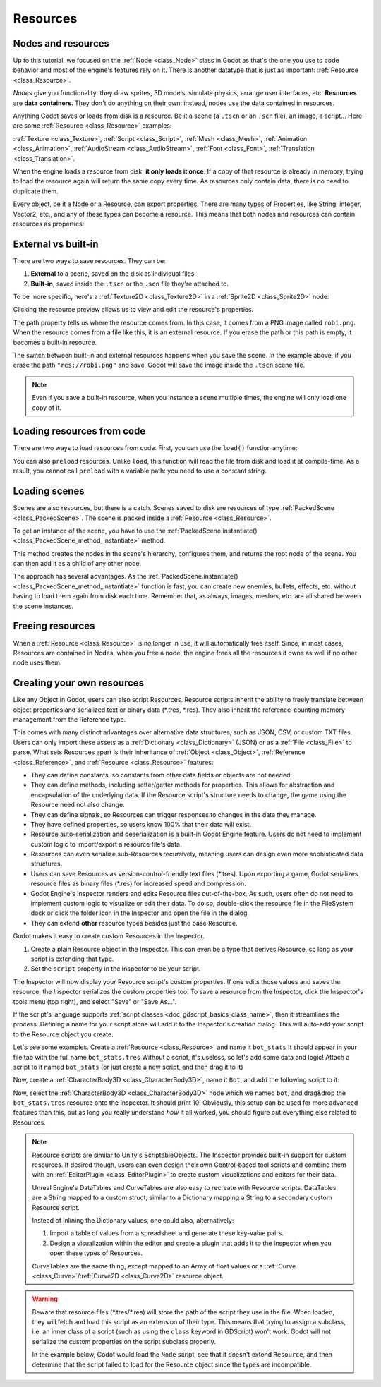 .. _doc_resources:

Resources
=========

Nodes and resources
-------------------

Up to this tutorial, we focused on the :ref:`Node <class_Node>`
class in Godot as that's the one you use to code behavior and
most of the engine's features rely on it. There is
another datatype that is just as important:
:ref:`Resource <class_Resource>`.

*Nodes* give you functionality: they draw sprites, 3D models, simulate physics,
arrange user interfaces, etc. **Resources** are **data containers**. They don't
do anything on their own: instead, nodes use the data contained in resources.

Anything Godot saves or loads from disk is a resource. Be it a scene (a ``.tscn``
or an ``.scn`` file), an image, a script... Here are some :ref:`Resource <class_Resource>` examples:

:ref:`Texture <class_Texture>`, :ref:`Script <class_Script>`, :ref:`Mesh
<class_Mesh>`, :ref:`Animation <class_Animation>`, :ref:`AudioStream
<class_AudioStream>`, :ref:`Font <class_Font>`, :ref:`Translation
<class_Translation>`.

When the engine loads a resource from disk, **it only loads it once**. If a copy
of that resource is already in memory, trying to load the resource again will
return the same copy every time. As resources only contain data, there is no need
to duplicate them.

Every object, be it a Node or a Resource, can export properties. There are many
types of Properties, like String, integer, Vector2, etc., and any of these types
can become a resource. This means that both nodes and resources can contain
resources as properties:

.. image:: img/nodes_resources.png

External vs built-in
--------------------

There are two ways to save resources. They can be:

1. **External** to a scene, saved on the disk as individual files.
2. **Built-in**, saved inside the ``.tscn`` or the ``.scn`` file they're attached to.

To be more specific, here's a :ref:`Texture2D <class_Texture2D>`
in a :ref:`Sprite2D <class_Sprite2D>` node:

.. image:: img/spriteprop.png

Clicking the resource preview allows us to view and edit the resource's properties.

.. image:: img/resourcerobi.png

The path property tells us where the resource comes from. In this case, it comes
from a PNG image called ``robi.png``. When the resource comes from a file like
this, it is an external resource. If you erase the path or this path is empty,
it becomes a built-in resource.

The switch between built-in and external resources happens when you save the
scene. In the example above, if you erase the path ``"res://robi.png"`` and
save, Godot will save the image inside the ``.tscn`` scene file.

.. note::

    Even if you save a built-in resource, when you instance a scene multiple
    times, the engine will only load one copy of it.

Loading resources from code
---------------------------

There are two ways to load resources from code. First, you can use the ``load()`` function anytime:

.. tabs::
 .. code-tab:: gdscript GDScript

    func _ready():
        # Godot loads the Resource when it reads this very line.
        var imported_resource = load("res://robi.png") 
        $sprite.texture = imported_resource

 .. code-tab:: csharp

    public override void _Ready()
    {
        var texture = (Texture)GD.Load("res://robi.png"); // Godot loads the Resource when it reads the line.
        var sprite = GetNode<Sprite2D>("sprite");
        sprite.Texture = texture;
    }

You can also ``preload`` resources. Unlike ``load``, this function will read the
file from disk and load it at compile-time. As a result, you cannot call ``preload``
with a variable path: you need to use a constant string.

.. tabs::
 .. code-tab:: gdscript GDScript

    func _ready():
        # Godot loads the resource at compile-time
        var imported_resource = preload("res://robi.png")
        get_node("sprite").texture = imported_resource

 .. code-tab:: csharp

    // 'preload()' is unavailable in C Sharp.

Loading scenes
--------------

Scenes are also resources, but there is a catch. Scenes saved to disk are
resources of type :ref:`PackedScene <class_PackedScene>`. The
scene is packed inside a :ref:`Resource <class_Resource>`.

To get an instance of the scene, you have to use the
:ref:`PackedScene.instantiate() <class_PackedScene_method_instantiate>` method.

.. tabs::
 .. code-tab:: gdscript GDScript

    func _on_shoot():
            var bullet = preload("res://bullet.tscn").instantiate()
            add_child(bullet)


 .. code-tab:: csharp

    private PackedScene _bulletScene = (PackedScene)GD.Load("res://bullet.tscn");

    public void OnShoot()
    {
        Node bullet = _bulletScene.Instance();
        AddChild(bullet);
    }

This method creates the nodes in the scene's hierarchy, configures them, and
returns the root node of the scene. You can then add it as a child of any other
node.

The approach has several advantages. As the :ref:`PackedScene.instantiate()
<class_PackedScene_method_instantiate>` function is fast, you can create new
enemies, bullets, effects, etc. without having to load them again from disk each
time. Remember that, as always, images, meshes, etc. are all shared between the
scene instances.

Freeing resources
-----------------

When a :ref:`Resource <class_Resource>` is no longer in use, it will automatically free itself.
Since, in most cases, Resources are contained in Nodes, when you free a node,
the engine frees all the resources it owns as well if no other node uses them.

Creating your own resources
---------------------------

Like any Object in Godot, users can also script Resources. Resource scripts
inherit the ability to freely translate between object properties and serialized
text or binary data (\*.tres, \*.res). They also inherit the reference-counting
memory management from the Reference type.

This comes with many distinct advantages over alternative data
structures, such as JSON, CSV, or custom TXT files. Users can only import these
assets as a :ref:`Dictionary <class_Dictionary>` (JSON) or as a
:ref:`File <class_File>` to parse. What sets Resources apart is their
inheritance of :ref:`Object <class_Object>`, :ref:`Reference <class_Reference>`,
and :ref:`Resource <class_Resource>` features:

- They can define constants, so constants from other data fields or objects are not needed.

- They can define methods, including setter/getter methods for properties. This allows for abstraction and encapsulation of the underlying data. If the Resource script's structure needs to change, the game using the Resource need not also change.

- They can define signals, so Resources can trigger responses to changes in the data they manage.

- They have defined properties, so users know 100% that their data will exist.

- Resource auto-serialization and deserialization is a built-in Godot Engine feature. Users do not need to implement custom logic to import/export a resource file's data.

- Resources can even serialize sub-Resources recursively, meaning users can design even more sophisticated data structures.

- Users can save Resources as version-control-friendly text files (\*.tres). Upon exporting a game, Godot serializes resource files as binary files (\*.res) for increased speed and compression.

- Godot Engine's Inspector renders and edits Resource files out-of-the-box. As such, users often do not need to implement custom logic to visualize or edit their data. To do so, double-click the resource file in the FileSystem dock or click the folder icon in the Inspector and open the file in the dialog.

- They can extend **other** resource types besides just the base Resource.

Godot makes it easy to create custom Resources in the Inspector.

1. Create a plain Resource object in the Inspector. This can even be a type that derives Resource, so long as your script is extending that type.
2. Set the ``script`` property in the Inspector to be your script.

The Inspector will now display your Resource script's custom properties. If one edits
those values and saves the resource, the Inspector serializes the custom properties
too! To save a resource from the Inspector, click the Inspector's tools menu (top right),
and select "Save" or "Save As...".

If the script's language supports :ref:`script classes <doc_gdscript_basics_class_name>`,
then it streamlines the process. Defining a name for your script alone will add it to
the Inspector's creation dialog. This will auto-add your script to the Resource
object you create.

Let's see some examples.
Create a :ref:`Resource <class_Resource>` and name it ``bot_stats``
It should appear in your file tab with the full name ``bot_stats.tres``
Without a script, it's useless, so let's add some data and logic!
Attach a script to it named ``bot_stats`` (or just create a new script, and then drag it to it)

.. tabs::
  .. code-tab:: gdscript GDScript
    extends Resource
    
    @export var health : int
    @export var sub_resource : Resource
    @export var strings : PackedStringArray

    # Make sure that every parameter has a default value.
    # Otherwise, there will be problems with creating and editing
    # your resource via the inspector.
    func _init(p_health = 0, p_sub_resource = null, p_strings = []):
        health = p_health
        sub_resource = p_sub_resource
        strings = p_strings
        
  .. code-tab:: csharp

        // BotStats.cs
        using System;
        using Godot;

        namespace ExampleProject {
            public class BotStats : Resource
            {
                [Export]
                public int Health { get; set; }

                [Export]
                public Resource SubResource { get; set; }

                [Export]
                public String[] Strings { get; set; }

                // Make sure that every parameter has a default value.
                // Otherwise, there will be problems with creating and editing
                // your resource via the inspector.
                public BotStats(int health = 0, Resource subResource = null, String[] strings = null)
                {
                    Health = health;
                    SubResource = subResource;
                    Strings = strings ?? new String[0];
                }
            }
        }
      
Now, create a :ref:`CharacterBody3D <class_CharacterBody3D>`, name it ``Bot``, and add the following script to it:
       
.. tabs::
  .. code-tab:: gdscript GDScript
    extends CharacterBody3D

    @export var stats : Resource

    func _ready():
        # Uses an implicit, duck-typed interface for any 'health'-compatible resources.
        if stats:
            stats.health = 10
            print(stats.health) 
            # Prints "10"
  

        // Bot.cs
        using System;
        using Godot;

        namespace ExampleProject {
            public class Bot : KinematicBody
            {
                [Export]
                public Resource Stats;

                public override void _Ready()
                {
                    if (Stats != null && Stats is BotStats botStats) {
                        GD.Print(botStats.Health); // Prints '10'.
                    }
                }
            }
        }
        
Now, select the :ref:`CharacterBody3D <class_CharacterBody3D>` node which we named ``bot``, and drag&drop the ``bot_stats.tres`` resource onto the Inspector. It should print 10! Obviously, this setup can be used for more advanced features than this, but as long you really understand *how* it all worked, you should figure out everything else related to Resources.

.. note::

    Resource scripts are similar to Unity's ScriptableObjects. The Inspector
    provides built-in support for custom resources. If desired though, users
    can even design their own Control-based tool scripts and combine them
    with an :ref:`EditorPlugin <class_EditorPlugin>` to create custom
    visualizations and editors for their data.

    Unreal Engine's DataTables and CurveTables are also easy to recreate with
    Resource scripts. DataTables are a String mapped to a custom struct, similar
    to a Dictionary mapping a String to a secondary custom Resource script.

    .. tabs::
      .. code-tab:: gdscript GDScript

        # bot_stats_table.gd
        extends Resource

        const BotStats = preload("bot_stats.gd")

        var data = {
            "GodotBot": BotStats.new(10), # Creates instance with 10 health.
            "DifferentBot": BotStats.new(20) # A different one with 20 health.
        }

        func _init():
            print(data)
      .. code-tab:: csharp

        using System;
        using Godot;

        public class BotStatsTable : Resource
        {
            private Godot.Dictionary<String, BotStats> _stats = new Godot.Dictionary<String, BotStats>();

            public BotStatsTable()
            {
                _stats["GodotBot"] = new BotStats(10); // Creates instance with 10 health.
                _stats["DifferentBot"] = new BotStats(20); // A different one with 20 health.
                GD.Print(_stats);
            }
        }

    Instead of inlining the Dictionary values, one could also, alternatively:

    1. Import a table of values from a spreadsheet and generate these key-value pairs.

    2. Design a visualization within the editor and create a plugin that adds it
       to the Inspector when you open these types of Resources.

    CurveTables are the same thing, except mapped to an Array of float values
    or a :ref:`Curve <class_Curve>`/:ref:`Curve2D <class_Curve2D>` resource object.

.. warning::

    Beware that resource files (\*.tres/\*.res) will store the path of the script
    they use in the file. When loaded, they will fetch and load this script as an
    extension of their type. This means that trying to assign a subclass, i.e. an
    inner class of a script (such as using the ``class`` keyword in GDScript) won't
    work. Godot will not serialize the custom properties on the script subclass properly.

    In the example below, Godot would load the ``Node`` script, see that it doesn't
    extend ``Resource``, and then determine that the script failed to load for the
    Resource object since the types are incompatible.

    .. tabs::
      .. code-tab:: gdscript GDScript

        extends Node

        class MyResource:
            extends Resource
            @export var value = 5

        func _ready():
            var my_res = MyResource.new()

            # This will NOT serialize the 'value' property.
            ResourceSaver.save(my_res, "res://my_res.tres")
      .. code-tab:: csharp

        using System;
        using Godot;

        public class MyNode : Node
        {
            public class MyResource : Resource
            {
                [Export]
                public int Value { get; set; } = 5;
            }

            public override void _Ready()
            {
                var res = new MyResource();

                // This will NOT serialize the 'Value' property.
                ResourceSaver.Save(res, "res://MyRes.tres");
            }
        }
